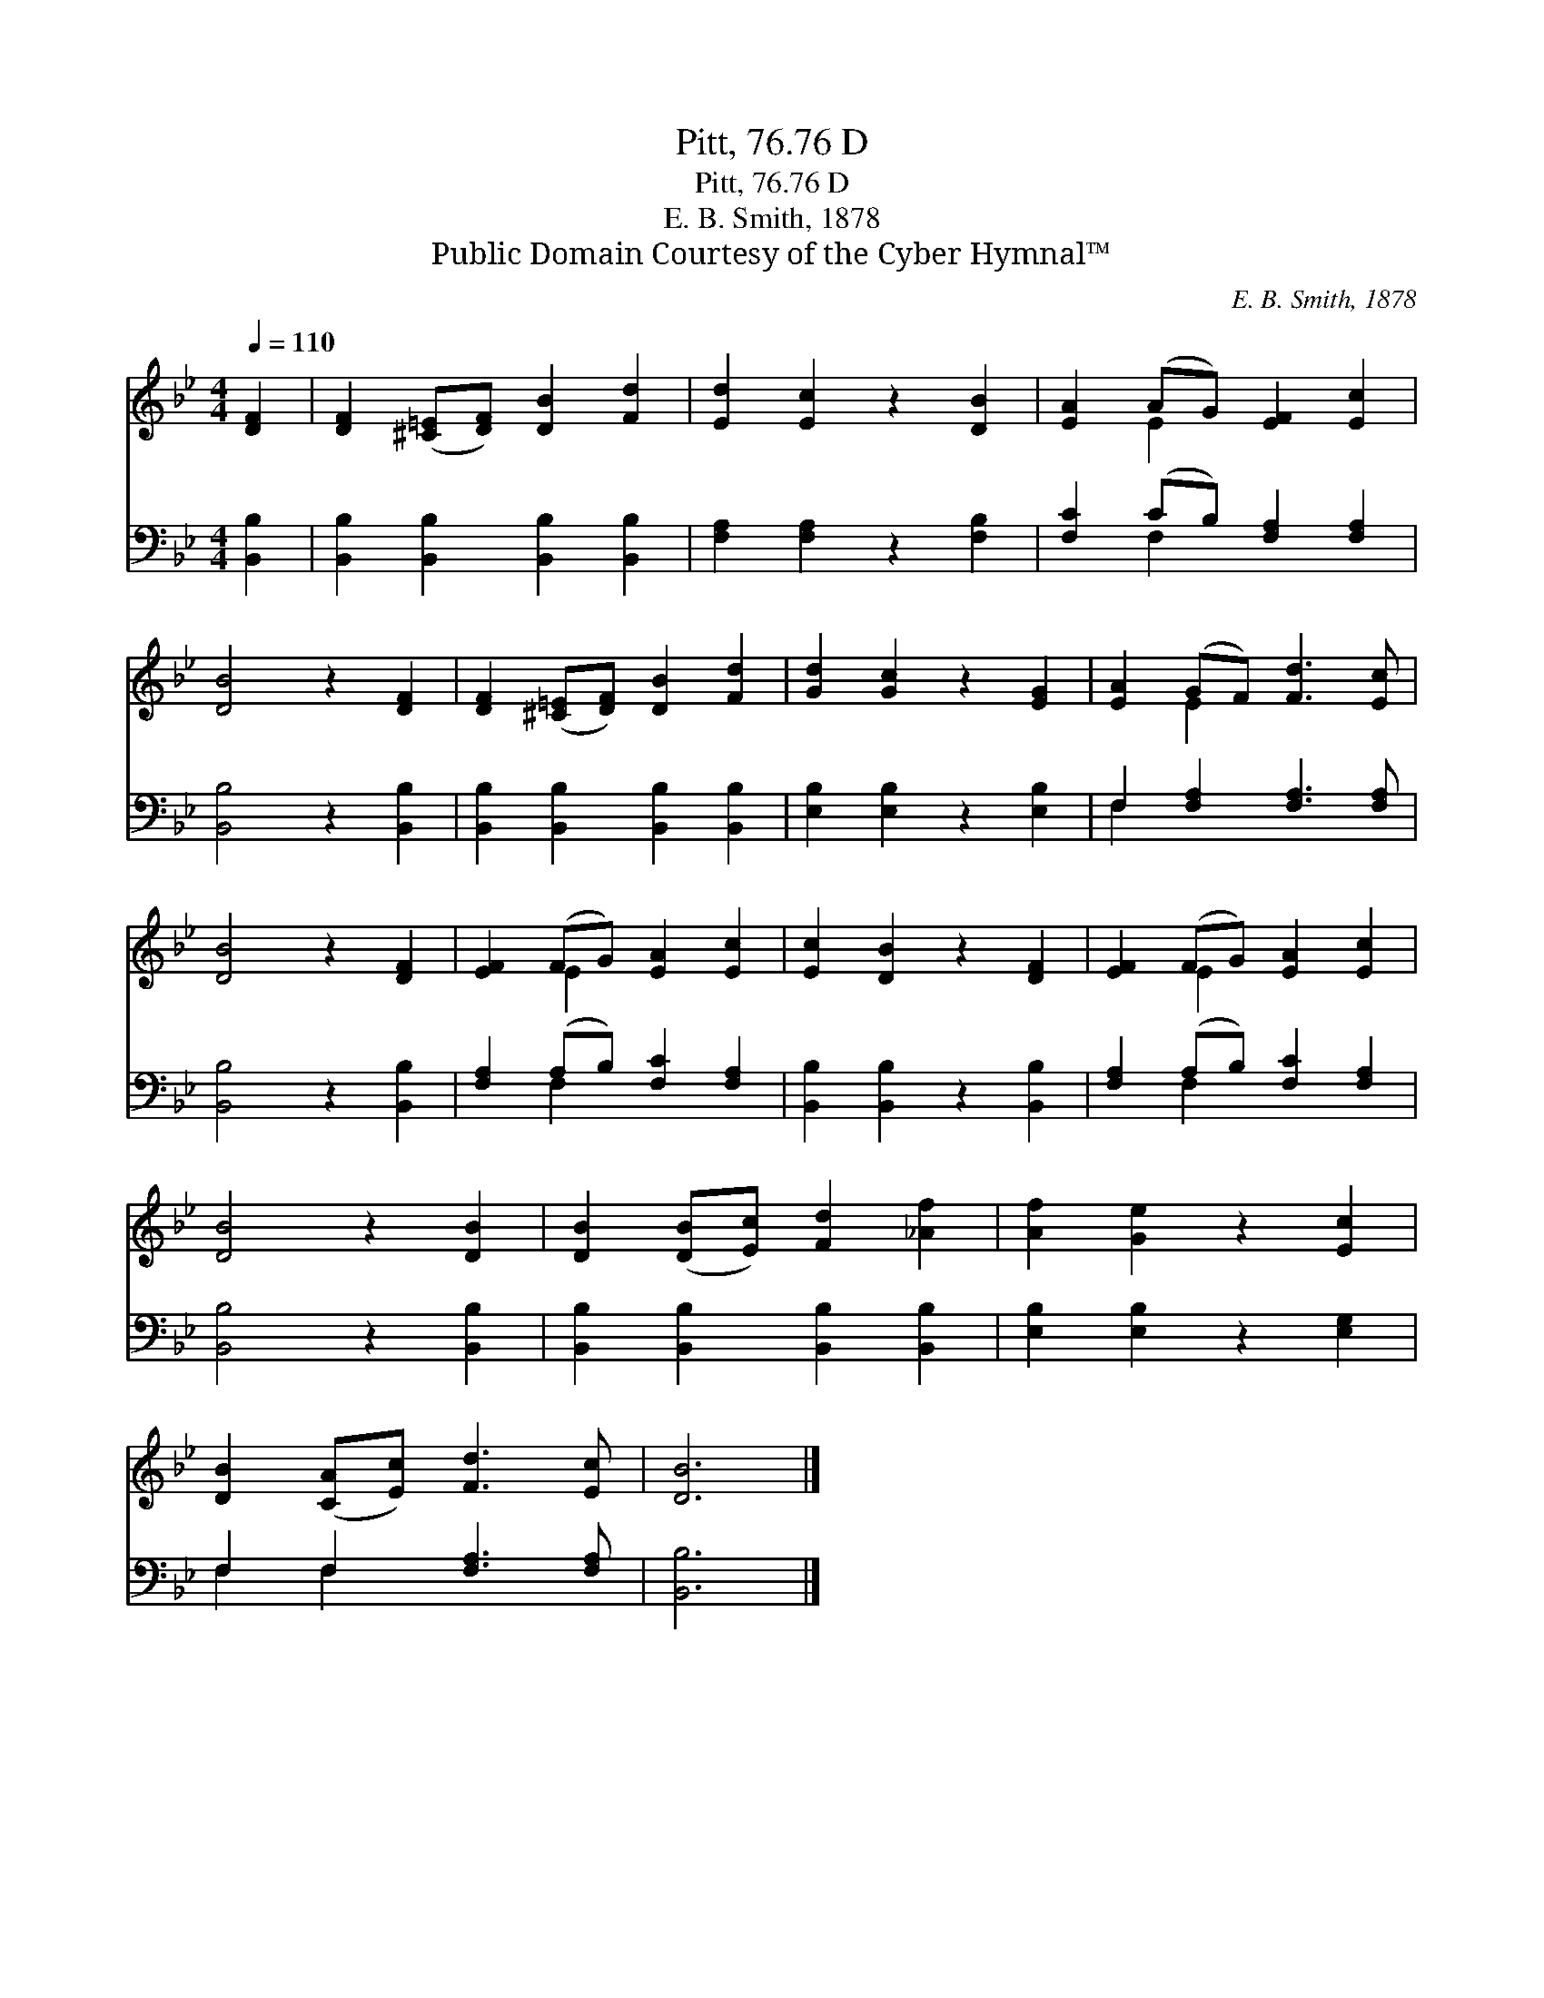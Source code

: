 X:1
T:Pitt, 76.76 D
T:Pitt, 76.76 D
T:E. B. Smith, 1878 
T:Public Domain Courtesy of the Cyber Hymnal™
C:E. B. Smith, 1878
Z:Public Domain
Z:Courtesy of the Cyber Hymnal™
%%score ( 1 2 ) ( 3 4 )
L:1/8
Q:1/4=110
M:4/4
K:Bb
V:1 treble 
V:2 treble 
V:3 bass 
V:4 bass 
V:1
 [DF]2 | [DF]2 ([^C=E][DF]) [DB]2 [Fd]2 | [Ed]2 [Ec]2 z2 [DB]2 | [EA]2 (AG) [EF]2 [Ec]2 | %4
 [DB]4 z2 [DF]2 | [DF]2 ([^C=E][DF]) [DB]2 [Fd]2 | [Gd]2 [Gc]2 z2 [EG]2 | [EA]2 (GF) [Fd]3 [Ec] | %8
 [DB]4 z2 [DF]2 | [EF]2 (FG) [EA]2 [Ec]2 | [Ec]2 [DB]2 z2 [DF]2 | [EF]2 (FG) [EA]2 [Ec]2 | %12
 [DB]4 z2 [DB]2 | [DB]2 ([DB][Ec]) [Fd]2 [_Af]2 | [Af]2 [Ge]2 z2 [Ec]2 | %15
 [DB]2 ([CA][Ec]) [Fd]3 [Ec] | [DB]6 |] %17
V:2
 x2 | x8 | x8 | x2 E2 x4 | x8 | x8 | x8 | x2 E2 x4 | x8 | x2 E2 x4 | x8 | x2 E2 x4 | x8 | x8 | x8 | %15
 x8 | x6 |] %17
V:3
 [B,,B,]2 | [B,,B,]2 [B,,B,]2 [B,,B,]2 [B,,B,]2 | [F,A,]2 [F,A,]2 z2 [F,B,]2 | %3
 [F,C]2 (CB,) [F,A,]2 [F,A,]2 | [B,,B,]4 z2 [B,,B,]2 | [B,,B,]2 [B,,B,]2 [B,,B,]2 [B,,B,]2 | %6
 [E,B,]2 [E,B,]2 z2 [E,B,]2 | F,2 [F,A,]2 [F,A,]3 [F,A,] | [B,,B,]4 z2 [B,,B,]2 | %9
 [F,A,]2 (A,B,) [F,C]2 [F,A,]2 | [B,,B,]2 [B,,B,]2 z2 [B,,B,]2 | [F,A,]2 (A,B,) [F,C]2 [F,A,]2 | %12
 [B,,B,]4 z2 [B,,B,]2 | [B,,B,]2 [B,,B,]2 [B,,B,]2 [B,,B,]2 | [E,B,]2 [E,B,]2 z2 [E,G,]2 | %15
 F,2 F,2 [F,A,]3 [F,A,] | [B,,B,]6 |] %17
V:4
 x2 | x8 | x8 | x2 F,2 x4 | x8 | x8 | x8 | F,2 x6 | x8 | x2 F,2 x4 | x8 | x2 F,2 x4 | x8 | x8 | %14
 x8 | F,2 F,2 x4 | x6 |] %17

